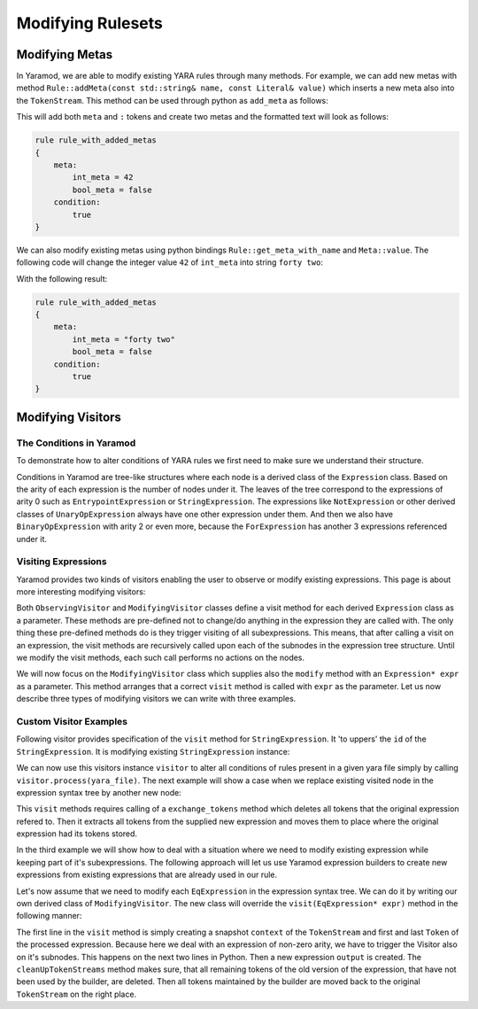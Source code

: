 ==================
Modifying Rulesets
==================

Modifying Metas
===============
In Yaramod, we are able to modify existing YARA rules through many methods. For example, we can add new metas with method ``Rule::addMeta(const std::string& name, const Literal& value)`` which inserts a new meta also into the ``TokenStream``. This method can be used through python as ``add_meta`` as follows:

.. tabs::

    .. tab:: Python

      .. code-block:: python

        yara_file = yaramod.Yaramod().parse_string(
        '''
        rule rule_with_added_metas {
            condition:
                true
        }'''
        )

        rule = yara_file.rules[0]
        rule.add_meta('int_meta', yaramod.Literal(42))
        rule.add_meta('bool_meta', yaramod.Literal(False))

    .. tab:: C++

      .. code-block:: cpp

        yaramod::Yaramod ymod;

        std::stringstream input;
        input << R"(
        rule rule_with_added_metas {
            condition:
                true
        })";
        auto yarafile = ymod.parseStream(input);
        const auto& rule = yarafile->getRules()[0];

        uint64_t u = 42;
        rule->addMeta("int_meta", Literal(u));
        rule->addMeta("bool_meta", Literal(false));


This will add both ``meta`` and ``:`` tokens and create two metas and the formatted text will look as follows:

.. code::

    rule rule_with_added_metas
    {
        meta:
            int_meta = 42
            bool_meta = false
        condition:
            true
    }

We can also modify existing metas using python bindings ``Rule::get_meta_with_name`` and ``Meta::value``. The following code will change the integer value ``42`` of ``int_meta`` into string ``forty two``:

.. tabs::

    .. tab:: Python

      .. code-block:: python

        meta = rule.get_meta_with_name('int_meta')
        meta.value = yaramod.Literal('forty two')

    .. tab:: C++

      .. code-block:: cpp

        auto meta = rule->getMetaWithName("int_meta");
        meta->setValue(Literal("forty two"));

With the following result:

.. code::

    rule rule_with_added_metas
    {
        meta:
            int_meta = "forty two"
            bool_meta = false
        condition:
            true
    }


Modifying Visitors
==================

The Conditions in Yaramod
-------------------------

To demonstrate how to alter conditions of YARA rules we first need to make sure we understand their structure.

Conditions in Yaramod are tree-like structures where each node is a derived class of the ``Expression`` class. Based on the arity of each expression is the number of nodes under it. The leaves of the tree correspond to the expressions of arity 0 such as ``EntrypointExpression`` or ``StringExpression``. The expressions like ``NotExpression`` or other derived classes of ``UnaryOpExpression`` always have one other expression under them. And then we also have ``BinaryOpExpression`` with arity 2 or even more, because the ``ForExpression`` has another 3 expressions referenced under it.

Visiting Expressions
--------------------

Yaramod provides two kinds of visitors enabling the user to observe or modify existing expressions. This page is about more interesting modifying visitors:

Both ``ObservingVisitor`` and ``ModifyingVisitor`` classes define a visit method for each derived ``Expression`` class as a parameter. These methods are pre-defined not to change/do anything in the expression they are called with. The only thing these pre-defined methods do is they trigger visiting of all subexpressions. This means, that after calling a visit on an expression, the visit methods are recursively called upon each of the subnodes in the expression tree structure. Until we modify the visit methods, each such call performs no actions on the nodes.

We will now focus on the ``ModifyingVisitor`` class which supplies also the ``modify`` method with an ``Expression* expr`` as a parameter. This method arranges that a correct ``visit`` method is called with ``expr`` as the parameter. Let us now describe three types of modifying visitors we can write with three examples.



Custom Visitor Examples
-----------------------

Following visitor provides specification of the ``visit`` method for ``StringExpression``. It 'to uppers' the ``id`` of the ``StringExpression``. It is modifying existing ``StringExpression`` instance:

.. tabs::

    .. tab:: Python

      .. code-block:: python

        class StringExpressionUpper(yaramod.ModifyingVisitor):
            def process(self, yara_file: yaramod.YaraFile):
                for rule in yara_file.rules:
                    self.modify(rule.condition)
            def visit_StringExpression(self, expr: yaramod.Expression):
                expr.id = expr.id.upper()

    .. tab:: C++

      .. code-block:: cpp

        class StringExpressionUpper : public yaramod::ModifyingVisitor
        {
        public:
            void process(const YaraFile& file)
            {
                for (const std::shared_ptr<Rule>& rule : file.getRules())
                    modify(rule->getCondition());
            }
            virtual yaramod::VisitResult visit(StringExpression* expr) override
            {
                std::string id = expr->getId();
                std::string upper;
                for (char c : id)
                    upper += std::toupper(c);
                expr->setId(upper);
                return {};
            }
        };

We can now use this visitors instance ``visitor`` to alter all conditions of rules present in a given yara file simply by calling ``visitor.process(yara_file)``. The next example will show a case when we replace existing visited node in the expression syntax tree by another new node:

.. tabs::

    .. tab:: Python

      .. code-block:: python

        class RegexpVisitor(yaramod.ModifyingVisitor):
            def add(self, yara_file: yaramod.YaraFile):
                for rule in yara_file.rules:
                    self.modify(rule.condition)

            def visit_RegexpExpression(self, expr: yaramod.Expression):
                output = yaramod.regexp('abc', 'i').get()
                expr.exchange_tokens(output)
                return output

    .. tab:: C++

      .. code-block:: cpp

        class RegexpVisitor : public yaramod::ModifyingVisitor
        {
        public:
            void process(const YaraFile& file)
            {
                for (const std::shared_ptr<Rule>& rule : file.getRules())
                    modify(rule->getCondition());
            }
            virtual yaramod::VisitResult visit(RegexpExpression* expr) override
            {
                auto new_condition = regexp("abc", "i").get();
                expr->exchangeTokens(new_condition.get());
                return new_condition;
            }
        };

This ``visit`` methods requires calling of a ``exchange_tokens`` method which deletes all tokens that the original expression refered to. Then it extracts all tokens from the supplied new expression and moves them to place where the original expression had its tokens stored.

In the third example we will show how to deal with a situation where we need to modify existing expression while keeping part of it's subexpressions. The following approach will let us use Yaramod expression builders to create new expressions from existing expressions that are already used in our rule.

Let's now assume that we need to modify each ``EqExpression`` in the expression syntax tree. We can do it by writing our own derived class of ``ModifyingVisitor``. The new class will override the ``visit(EqExpression* expr)`` method in the following manner:

.. tabs::

    .. tab:: Python

      .. code-block:: python

        class EqModifier(yaramod.ModifyingVisitor):
            def add(self, yara_file: yaramod.YaraFile):
                for rule in yara_file.rules:
                    rule.condition = self.modify(rule.condition)

            def visit_EqExpression(self, expr: yaramod.Expression):
                context = yaramod.TokenStreamContext(expr)
                expr.left_operand.accept(self)
                expr.right_operand.accept(self)
                output = (yaramod.YaraExpressionBuilder(expr.right_operand) != yaramod.YaraExpressionBuilder(expr.left_operand)).get()

                self.cleanUpTokenStreams(context, output)
                return output

    .. tab:: C++

      .. code-block:: cpp

        class EqModifier : public yaramod::ModifyingVisitor
        {
        public:
            void process_rule(const std::shared_ptr<Rule>& rule)
            {
                auto modified = modify(rule->getCondition());
                rule->setCondition(std::move(modified));
            }
            virtual VisitResult visit(EqExpression* expr) override
            {
                TokenStreamContext context(expr);
                auto leftResult = expr->getLeftOperand()->accept(this);
                if (resultIsModified(leftResult))
                    expr->setLeftOperand(std::get<std::shared_ptr<Expression>>(leftResult));
                auto rightResult = expr->getRightOperand()->accept(this);
                if (resultIsModified(rightResult))
                    expr->setRightOperand(std::get<std::shared_ptr<Expression>>(rightResult));

                auto output = ((YaraExpressionBuilder(expr->getRightOperand())) != (YaraExpressionBuilder(expr->getLeftOperand()))).get();

                cleanUpTokenStreams(context, output.get());
                return output;
            }
        };


The first line in the ``visit`` method is simply creating a snapshot ``context`` of the ``TokenStream`` and first and last ``Token`` of the processed expression.
Because here we deal with an expression of non-zero arity, we have to trigger the Visitor also on it's subnodes. This happens on the next two lines in Python.
Then a new expression ``output`` is created. The ``cleanUpTokenStreams`` method makes sure, that all remaining tokens of the old version of the expression, that have not been used by the builder, are deleted. Then all tokens maintained by the builder are moved back to the original ``TokenStream`` on the right place.
